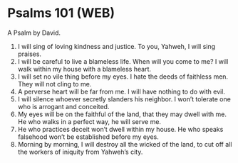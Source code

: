 * Psalms 101 (WEB)
:PROPERTIES:
:ID: WEB/19-PSA101
:END:

 A Psalm by David.
1. I will sing of loving kindness and justice. To you, Yahweh, I will sing praises.
2. I will be careful to live a blameless life. When will you come to me? I will walk within my house with a blameless heart.
3. I will set no vile thing before my eyes. I hate the deeds of faithless men. They will not cling to me.
4. A perverse heart will be far from me. I will have nothing to do with evil.
5. I will silence whoever secretly slanders his neighbor. I won’t tolerate one who is arrogant and conceited.
6. My eyes will be on the faithful of the land, that they may dwell with me. He who walks in a perfect way, he will serve me.
7. He who practices deceit won’t dwell within my house. He who speaks falsehood won’t be established before my eyes.
8. Morning by morning, I will destroy all the wicked of the land, to cut off all the workers of iniquity from Yahweh’s city.
